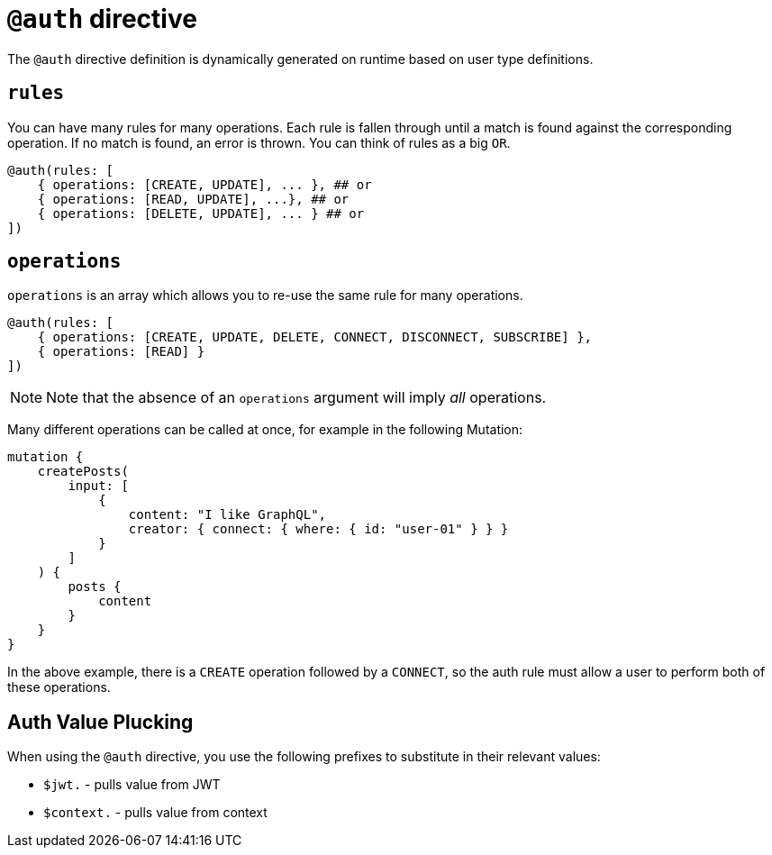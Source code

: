 [[auth-directive]]
= `@auth` directive

The `@auth` directive definition is dynamically generated on runtime based on user type definitions.

== `rules`

You can have many rules for many operations. Each rule is fallen through until a match is found against the corresponding operation. If no match is found, an error is thrown. You can think of rules as a big `OR`.

[source, graphql, indent=0]
----
@auth(rules: [
    { operations: [CREATE, UPDATE], ... }, ## or
    { operations: [READ, UPDATE], ...}, ## or
    { operations: [DELETE, UPDATE], ... } ## or
])
----

== `operations`

`operations` is an array which allows you to re-use the same rule for many operations.

[source, graphql, indent=0]
----
@auth(rules: [
    { operations: [CREATE, UPDATE, DELETE, CONNECT, DISCONNECT, SUBSCRIBE] },
    { operations: [READ] }
])
----

NOTE: Note that the absence of an `operations` argument will imply _all_ operations.

Many different operations can be called at once, for example in the following Mutation:

[source, graphql, indent=0]
----
mutation {
    createPosts(
        input: [
            {
                content: "I like GraphQL",
                creator: { connect: { where: { id: "user-01" } } }
            }
        ]
    ) {
        posts {
            content
        }
    }
}
----

In the above example, there is a `CREATE` operation followed by a `CONNECT`, so the auth rule must allow a user to perform both of these operations.

== Auth Value Plucking

When using the `@auth` directive, you use the following prefixes to substitute in their relevant values:

- `$jwt.` - pulls value from JWT
- `$context.` - pulls value from context
